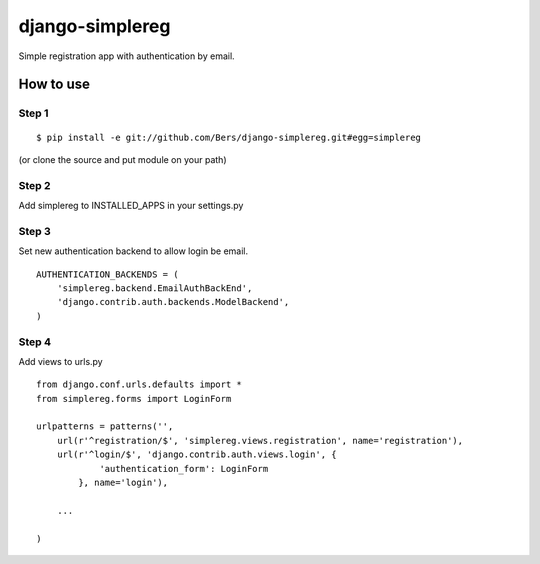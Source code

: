 ================
django-simplereg
================

Simple registration app with authentication by email.

How to use
==========

Step 1
******

::

    $ pip install -e git://github.com/Bers/django-simplereg.git#egg=simplereg

(or clone the source and put module on your path)

Step 2
******

Add simplereg to INSTALLED_APPS in your settings.py

Step 3 
******

Set new authentication backend to allow login be email.

::

    AUTHENTICATION_BACKENDS = (
        'simplereg.backend.EmailAuthBackEnd',
        'django.contrib.auth.backends.ModelBackend',
    )

Step 4
******

Add views to urls.py

::

    from django.conf.urls.defaults import *
    from simplereg.forms import LoginForm
    
    urlpatterns = patterns('',
        url(r'^registration/$', 'simplereg.views.registration', name='registration'),
        url(r'^login/$', 'django.contrib.auth.views.login', {
                'authentication_form': LoginForm
            }, name='login'),
        
        ...
    
    )
